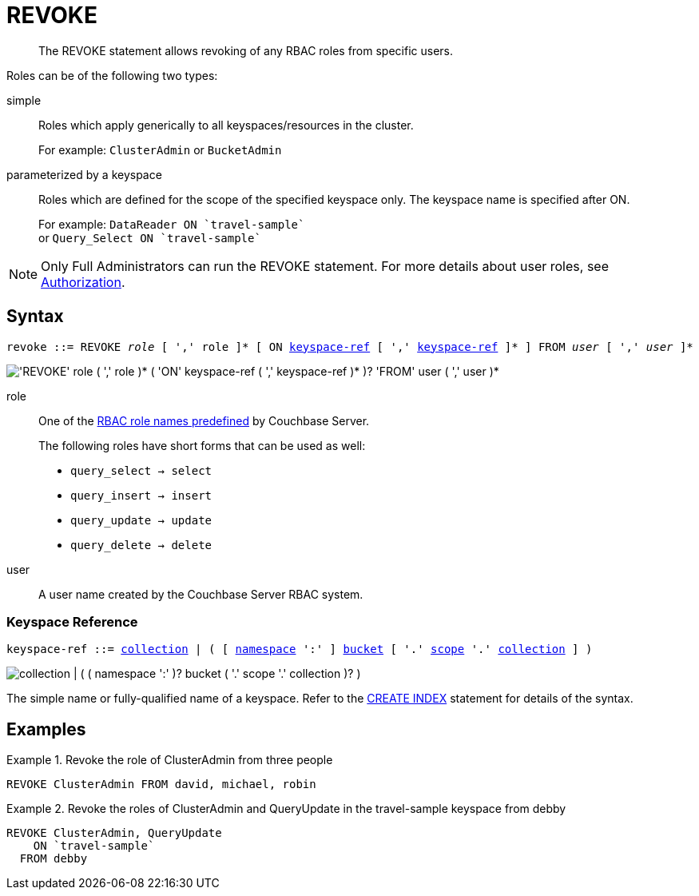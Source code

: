 = REVOKE
:page-topic-type: concept
:imagesdir: ../../assets/images

:authorization-overview: xref:learn:security/authorization-overview.adoc
:logical-hierarchy: xref:n1ql-intro/sysinfo.adoc#logical-hierarchy
:keyspace-ref: xref:n1ql-language-reference/createindex.adoc#keyspace-ref

[abstract]
The REVOKE statement allows revoking of any RBAC roles from specific users.

Roles can be of the following two types:

simple::
Roles which apply generically to all keyspaces/resources in the cluster.
+
For example: `ClusterAdmin` or `BucketAdmin`

parameterized by a keyspace::
Roles which are defined for the scope of the specified keyspace only.
The keyspace name is specified after ON.
+
For example: `pass:c[DataReader ON `travel-sample`]` +
or `pass:c[Query_Select ON `travel-sample`]`

NOTE: Only Full Administrators can run the REVOKE statement.
For more details about user roles, see
{authorization-overview}[Authorization].

== Syntax

[subs="normal"]
----
revoke ::= REVOKE __role__ [ ',' role ]* [ ON <<keyspace-ref>> [ ',' <<keyspace-ref>> ]* ] FROM __user__ [ ',' __user__ ]*
----

image::n1ql-language-reference/revoke.png["'REVOKE' role ( ',' role )* ( 'ON' keyspace-ref ( ',' keyspace-ref )* )? 'FROM' user ( ',' user )*"]

role::
One of the {authorization-overview}[RBAC role names predefined] by Couchbase Server.
+
The following roles have short forms that can be used as well:

* `query_select → select`
* `query_insert → insert`
* `query_update → update`
* `query_delete → delete`

user::
A user name created by the Couchbase Server RBAC system.

[[keyspace-ref,keyspace-ref]]
=== Keyspace Reference

[subs="normal"]
----
keyspace-ref ::= {logical-hierarchy}[collection] | ( [ {logical-hierarchy}[namespace] ':' ] {logical-hierarchy}[bucket] [ '.' {logical-hierarchy}[scope] '.' {logical-hierarchy}[collection] ] )
----

image::n1ql-language-reference/full-keyspace-ref.png["collection | ( ( namespace ':' )? bucket ( '.' scope '.' collection )? )"]

The simple name or fully-qualified name of a keyspace.
Refer to the {keyspace-ref}[CREATE INDEX] statement for details of the syntax.

== Examples

.Revoke the role of ClusterAdmin from three people
====
[source,json]
----
REVOKE ClusterAdmin FROM david, michael, robin
----
====

.Revoke the roles of ClusterAdmin and QueryUpdate in the travel-sample keyspace from debby
====
[source,json]
----
REVOKE ClusterAdmin, QueryUpdate
    ON `travel-sample`
  FROM debby
----
====